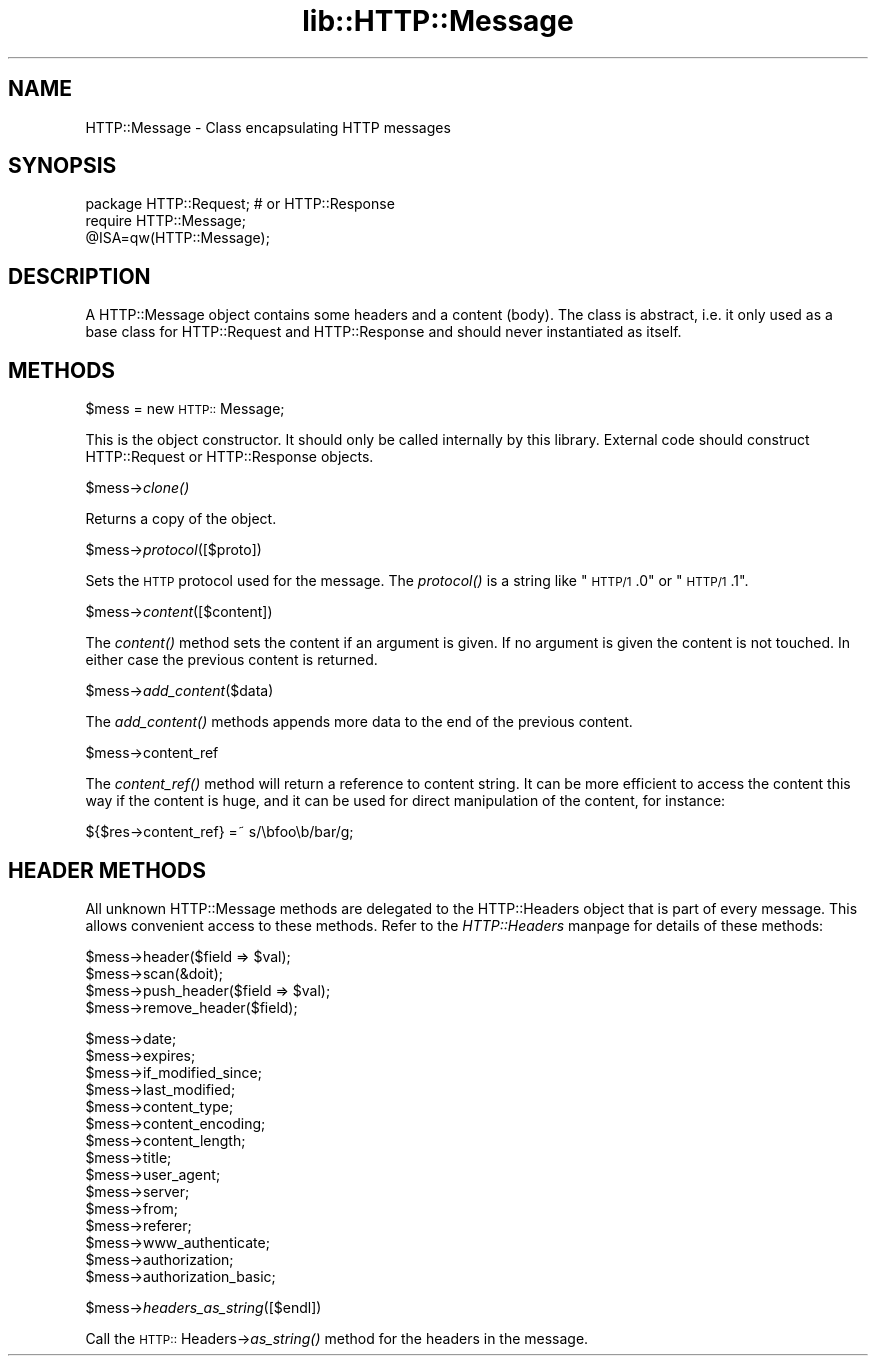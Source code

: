 .rn '' }`
''' $RCSfile$$Revision$$Date$
'''
''' $Log$
'''
.de Sh
.br
.if t .Sp
.ne 5
.PP
\fB\\$1\fR
.PP
..
.de Sp
.if t .sp .5v
.if n .sp
..
.de Ip
.br
.ie \\n(.$>=3 .ne \\$3
.el .ne 3
.IP "\\$1" \\$2
..
.de Vb
.ft CW
.nf
.ne \\$1
..
.de Ve
.ft R

.fi
..
'''
'''
'''     Set up \*(-- to give an unbreakable dash;
'''     string Tr holds user defined translation string.
'''     Bell System Logo is used as a dummy character.
'''
.tr \(*W-|\(bv\*(Tr
.ie n \{\
.ds -- \(*W-
.ds PI pi
.if (\n(.H=4u)&(1m=24u) .ds -- \(*W\h'-12u'\(*W\h'-12u'-\" diablo 10 pitch
.if (\n(.H=4u)&(1m=20u) .ds -- \(*W\h'-12u'\(*W\h'-8u'-\" diablo 12 pitch
.ds L" ""
.ds R" ""
'''   \*(M", \*(S", \*(N" and \*(T" are the equivalent of
'''   \*(L" and \*(R", except that they are used on ".xx" lines,
'''   such as .IP and .SH, which do another additional levels of
'''   double-quote interpretation
.ds M" """
.ds S" """
.ds N" """""
.ds T" """""
.ds L' '
.ds R' '
.ds M' '
.ds S' '
.ds N' '
.ds T' '
'br\}
.el\{\
.ds -- \(em\|
.tr \*(Tr
.ds L" ``
.ds R" ''
.ds M" ``
.ds S" ''
.ds N" ``
.ds T" ''
.ds L' `
.ds R' '
.ds M' `
.ds S' '
.ds N' `
.ds T' '
.ds PI \(*p
'br\}
.\"	If the F register is turned on, we'll generate
.\"	index entries out stderr for the following things:
.\"		TH	Title 
.\"		SH	Header
.\"		Sh	Subsection 
.\"		Ip	Item
.\"		X<>	Xref  (embedded
.\"	Of course, you have to process the output yourself
.\"	in some meaninful fashion.
.if \nF \{
.de IX
.tm Index:\\$1\t\\n%\t"\\$2"
..
.nr % 0
.rr F
.\}
.TH lib::HTTP::Message 3 "perl 5.004, patch 01" "5/Apr/97" "User Contributed Perl Documentation"
.IX Title "lib::HTTP::Message 3"
.UC
.IX Name "HTTP::Message - Class encapsulating HTTP messages"
.if n .hy 0
.if n .na
.ds C+ C\v'-.1v'\h'-1p'\s-2+\h'-1p'+\s0\v'.1v'\h'-1p'
.de CQ          \" put $1 in typewriter font
.ft CW
'if n "\c
'if t \\&\\$1\c
'if n \\&\\$1\c
'if n \&"
\\&\\$2 \\$3 \\$4 \\$5 \\$6 \\$7
'.ft R
..
.\" @(#)ms.acc 1.5 88/02/08 SMI; from UCB 4.2
.	\" AM - accent mark definitions
.bd B 3
.	\" fudge factors for nroff and troff
.if n \{\
.	ds #H 0
.	ds #V .8m
.	ds #F .3m
.	ds #[ \f1
.	ds #] \fP
.\}
.if t \{\
.	ds #H ((1u-(\\\\n(.fu%2u))*.13m)
.	ds #V .6m
.	ds #F 0
.	ds #[ \&
.	ds #] \&
.\}
.	\" simple accents for nroff and troff
.if n \{\
.	ds ' \&
.	ds ` \&
.	ds ^ \&
.	ds , \&
.	ds ~ ~
.	ds ? ?
.	ds ! !
.	ds /
.	ds q
.\}
.if t \{\
.	ds ' \\k:\h'-(\\n(.wu*8/10-\*(#H)'\'\h"|\\n:u"
.	ds ` \\k:\h'-(\\n(.wu*8/10-\*(#H)'\`\h'|\\n:u'
.	ds ^ \\k:\h'-(\\n(.wu*10/11-\*(#H)'^\h'|\\n:u'
.	ds , \\k:\h'-(\\n(.wu*8/10)',\h'|\\n:u'
.	ds ~ \\k:\h'-(\\n(.wu-\*(#H-.1m)'~\h'|\\n:u'
.	ds ? \s-2c\h'-\w'c'u*7/10'\u\h'\*(#H'\zi\d\s+2\h'\w'c'u*8/10'
.	ds ! \s-2\(or\s+2\h'-\w'\(or'u'\v'-.8m'.\v'.8m'
.	ds / \\k:\h'-(\\n(.wu*8/10-\*(#H)'\z\(sl\h'|\\n:u'
.	ds q o\h'-\w'o'u*8/10'\s-4\v'.4m'\z\(*i\v'-.4m'\s+4\h'\w'o'u*8/10'
.\}
.	\" troff and (daisy-wheel) nroff accents
.ds : \\k:\h'-(\\n(.wu*8/10-\*(#H+.1m+\*(#F)'\v'-\*(#V'\z.\h'.2m+\*(#F'.\h'|\\n:u'\v'\*(#V'
.ds 8 \h'\*(#H'\(*b\h'-\*(#H'
.ds v \\k:\h'-(\\n(.wu*9/10-\*(#H)'\v'-\*(#V'\*(#[\s-4v\s0\v'\*(#V'\h'|\\n:u'\*(#]
.ds _ \\k:\h'-(\\n(.wu*9/10-\*(#H+(\*(#F*2/3))'\v'-.4m'\z\(hy\v'.4m'\h'|\\n:u'
.ds . \\k:\h'-(\\n(.wu*8/10)'\v'\*(#V*4/10'\z.\v'-\*(#V*4/10'\h'|\\n:u'
.ds 3 \*(#[\v'.2m'\s-2\&3\s0\v'-.2m'\*(#]
.ds o \\k:\h'-(\\n(.wu+\w'\(de'u-\*(#H)/2u'\v'-.3n'\*(#[\z\(de\v'.3n'\h'|\\n:u'\*(#]
.ds d- \h'\*(#H'\(pd\h'-\w'~'u'\v'-.25m'\f2\(hy\fP\v'.25m'\h'-\*(#H'
.ds D- D\\k:\h'-\w'D'u'\v'-.11m'\z\(hy\v'.11m'\h'|\\n:u'
.ds th \*(#[\v'.3m'\s+1I\s-1\v'-.3m'\h'-(\w'I'u*2/3)'\s-1o\s+1\*(#]
.ds Th \*(#[\s+2I\s-2\h'-\w'I'u*3/5'\v'-.3m'o\v'.3m'\*(#]
.ds ae a\h'-(\w'a'u*4/10)'e
.ds Ae A\h'-(\w'A'u*4/10)'E
.ds oe o\h'-(\w'o'u*4/10)'e
.ds Oe O\h'-(\w'O'u*4/10)'E
.	\" corrections for vroff
.if v .ds ~ \\k:\h'-(\\n(.wu*9/10-\*(#H)'\s-2\u~\d\s+2\h'|\\n:u'
.if v .ds ^ \\k:\h'-(\\n(.wu*10/11-\*(#H)'\v'-.4m'^\v'.4m'\h'|\\n:u'
.	\" for low resolution devices (crt and lpr)
.if \n(.H>23 .if \n(.V>19 \
\{\
.	ds : e
.	ds 8 ss
.	ds v \h'-1'\o'\(aa\(ga'
.	ds _ \h'-1'^
.	ds . \h'-1'.
.	ds 3 3
.	ds o a
.	ds d- d\h'-1'\(ga
.	ds D- D\h'-1'\(hy
.	ds th \o'bp'
.	ds Th \o'LP'
.	ds ae ae
.	ds Ae AE
.	ds oe oe
.	ds Oe OE
.\}
.rm #[ #] #H #V #F C
.SH "NAME"
.IX Header "NAME"
HTTP::Message \- Class encapsulating HTTP messages
.SH "SYNOPSIS"
.IX Header "SYNOPSIS"
.PP
.Vb 3
\& package HTTP::Request;  # or HTTP::Response
\& require HTTP::Message;
\& @ISA=qw(HTTP::Message);
.Ve
.SH "DESCRIPTION"
.IX Header "DESCRIPTION"
A \f(CWHTTP::Message\fR object contains some headers and a content (body).
The class is abstract, i.e. it only used as a base class for
\f(CWHTTP::Request\fR and \f(CWHTTP::Response\fR and should never instantiated
as itself.
.SH "METHODS"
.IX Header "METHODS"
.Sh "\f(CW$mess\fR = new \s-1HTTP::\s0Message;"
.IX Subsection "\f(CW$mess\fR = new \s-1HTTP::\s0Message;"
This is the object constructor.  It should only be called internally
by this library.  External code should construct \f(CWHTTP::Request\fR or
\f(CWHTTP::Response\fR objects.
.Sh "\f(CW$mess\fR\->\fIclone()\fR"
.IX Subsection "\f(CW$mess\fR\->\fIclone()\fR"
Returns a copy of the object.
.Sh "\f(CW$mess\fR\->\fIprotocol\fR\|([$proto])"
.IX Subsection "\f(CW$mess\fR\->\fIprotocol\fR\|([$proto])"
Sets the \s-1HTTP\s0 protocol used for the message.  The \fIprotocol()\fR is a string
like \*(L"\s-1HTTP/1\s0.0\*(R" or \*(L"\s-1HTTP/1\s0.1\*(R".
.Sh "\f(CW$mess\fR\->\fIcontent\fR\|([$content])"
.IX Subsection "\f(CW$mess\fR\->\fIcontent\fR\|([$content])"
The \fIcontent()\fR method sets the content if an argument is given.  If no
argument is given the content is not touched.  In either case the
previous content is returned.
.Sh "\f(CW$mess\fR\->\fIadd_content\fR\|($data)"
.IX Subsection "\f(CW$mess\fR\->\fIadd_content\fR\|($data)"
The \fIadd_content()\fR methods appends more data to the end of the previous
content.
.Sh "\f(CW$mess\fR\->content_ref"
.IX Subsection "\f(CW$mess\fR\->content_ref"
The \fIcontent_ref()\fR method will return a reference to content string.
It can be more efficient to access the content this way if the content
is huge, and it can be used for direct manipulation of the content,
for instance:
.PP
.Vb 1
\&  ${$res->content_ref} =~ s/\ebfoo\eb/bar/g;
.Ve
.SH "HEADER METHODS"
.IX Header "HEADER METHODS"
All unknown \f(CWHTTP::Message\fR methods are delegated to the
\f(CWHTTP::Headers\fR object that is part of every message.  This allows
convenient access to these methods.  Refer to the \fIHTTP::Headers\fR manpage for
details of these methods:
.PP
.Vb 4
\&  $mess->header($field => $val);
\&  $mess->scan(&doit);
\&  $mess->push_header($field => $val);
\&  $mess->remove_header($field);
.Ve
.Vb 15
\&  $mess->date;
\&  $mess->expires;
\&  $mess->if_modified_since;
\&  $mess->last_modified;
\&  $mess->content_type;
\&  $mess->content_encoding;
\&  $mess->content_length;
\&  $mess->title;
\&  $mess->user_agent;
\&  $mess->server;
\&  $mess->from;
\&  $mess->referer;
\&  $mess->www_authenticate;
\&  $mess->authorization;
\&  $mess->authorization_basic;
.Ve
.Sh "\f(CW$mess\fR\->\fIheaders_as_string\fR\|([$endl])"
.IX Subsection "\f(CW$mess\fR\->\fIheaders_as_string\fR\|([$endl])"
Call the \s-1HTTP::\s0Headers->\fIas_string()\fR method for the headers in the
message.

.rn }` ''

